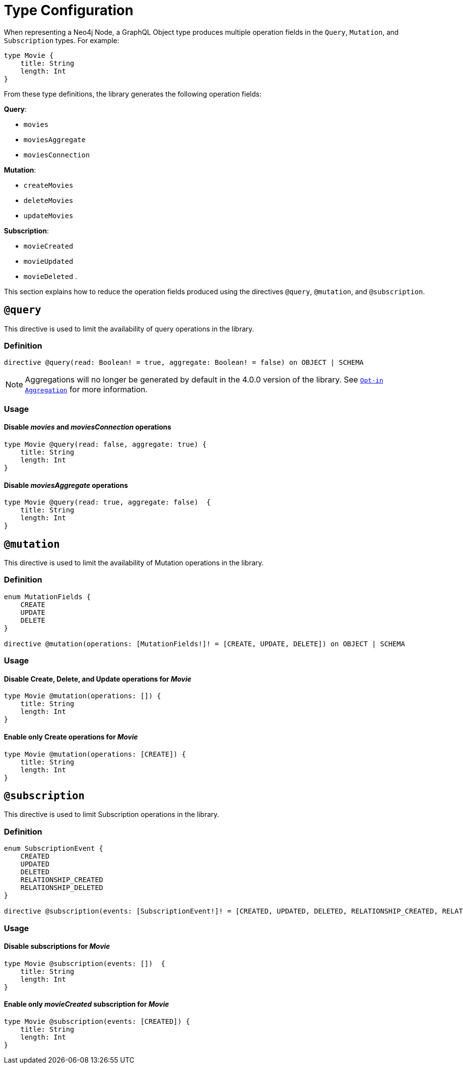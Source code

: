 [[schema-configuration-type-configuration]]
= Type Configuration


When representing a Neo4j Node, a GraphQL Object type produces multiple operation fields in the `Query`, `Mutation`, and `Subscription` types. 
For example:

[source, graphql, indent=0]
----
type Movie { 
    title: String 
    length: Int
}
----

From these type definitions, the library generates the following operation fields:

**Query**:

    * `movies`
    * `moviesAggregate`
    * `moviesConnection`

**Mutation**:

    * `createMovies`
    * `deleteMovies`
    * `updateMovies`

**Subscription**:

    * `movieCreated`
    * `movieUpdated`
    * `movieDeleted`
.

This section explains how to reduce the operation fields produced using the directives `@query`, `@mutation`, and `@subscription`.

== `@query`

This directive is used to limit the availability of query operations in the library.

=== Definition

[source, graphql, indent=0]
----
directive @query(read: Boolean! = true, aggregate: Boolean! = false) on OBJECT | SCHEMA
----

[NOTE]
====
Aggregations will no longer be generated by default in the 4.0.0 version of the library. 
See xref:migration/v4-migration/index.adoc#opt-in-aggregation[`Opt-in Aggregation`] for more information.
====

=== Usage

==== Disable _movies_ and _moviesConnection_ operations

[source, graphql, indent=0]
----
type Movie @query(read: false, aggregate: true) { 
    title: String 
    length: Int
}
----

==== Disable _moviesAggregate_ operations

[source, graphql, indent=0]
----
type Movie @query(read: true, aggregate: false)  { 
    title: String 
    length: Int
}
----

== `@mutation`

This directive is used to limit the availability of Mutation operations in the library.

=== Definition

[source, graphql, indent=0]
----
enum MutationFields {
    CREATE
    UPDATE
    DELETE
}

directive @mutation(operations: [MutationFields!]! = [CREATE, UPDATE, DELETE]) on OBJECT | SCHEMA
----

=== Usage

==== Disable Create, Delete, and Update operations for _Movie_

[source, graphql, indent=0]
----
type Movie @mutation(operations: []) { 
    title: String 
    length: Int
}
----

==== Enable only Create operations for _Movie_

[source, graphql, indent=0]
----
type Movie @mutation(operations: [CREATE]) { 
    title: String 
    length: Int
}
----

== `@subscription`

This directive is used to limit Subscription operations in the library.

=== Definition

[source, graphql, indent=0]
----
enum SubscriptionEvent {
    CREATED
    UPDATED
    DELETED
    RELATIONSHIP_CREATED
    RELATIONSHIP_DELETED
}

directive @subscription(events: [SubscriptionEvent!]! = [CREATED, UPDATED, DELETED, RELATIONSHIP_CREATED, RELATIONSHIP_DELETED]) on OBJECT | SCHEMA
----

=== Usage

==== Disable subscriptions for _Movie_

[source, graphql, indent=0]
----
type Movie @subscription(events: [])  { 
    title: String 
    length: Int
}
----

==== Enable only _movieCreated_ subscription for _Movie_

[source, graphql, indent=0]
----
type Movie @subscription(events: [CREATED]) { 
    title: String 
    length: Int
}
----
